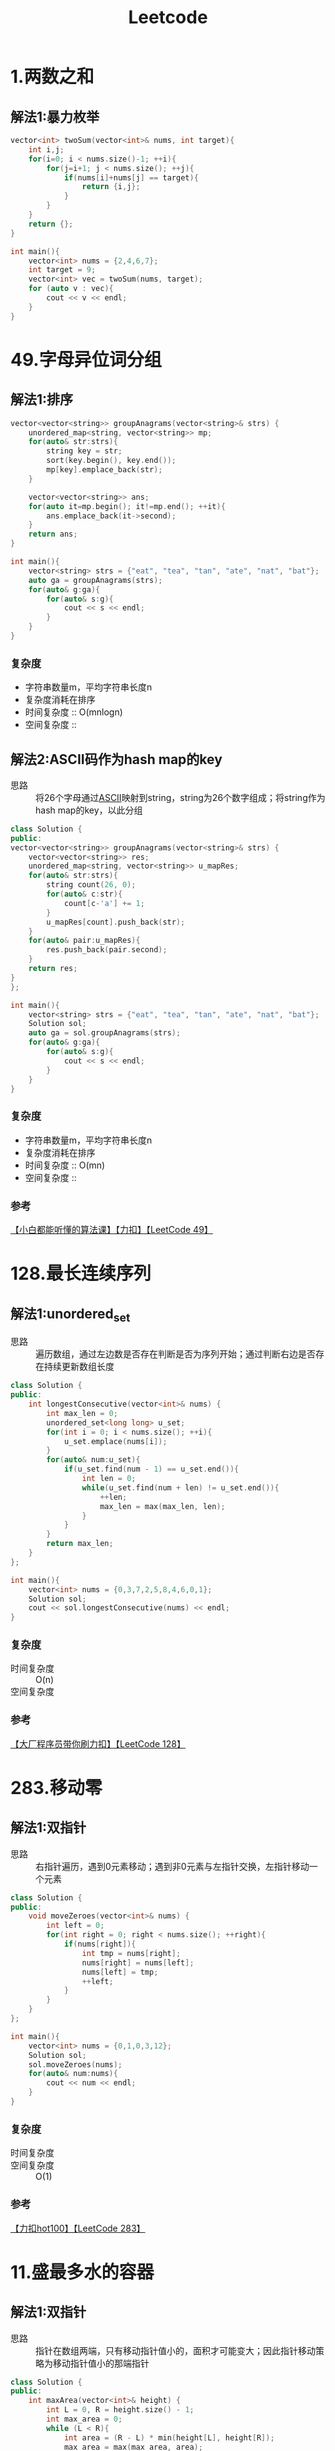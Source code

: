 #+title: Leetcode
#+startup: show2levels

* 1.两数之和
** 解法1:暴力枚举
#+begin_src cpp :results output :includes '(<vector> <iostream>) :main no :namespaces std
vector<int> twoSum(vector<int>& nums, int target){
    int i,j;
    for(i=0; i < nums.size()-1; ++i){
        for(j=i+1; j < nums.size(); ++j){
            if(nums[i]+nums[j] == target){
                return {i,j};
            }
        }
    }
    return {};
}

int main(){
    vector<int> nums = {2,4,6,7};
    int target = 9;
    vector<int> vec = twoSum(nums, target);
    for (auto v : vec){
        cout << v << endl;
    }
}

#+end_src

#+RESULTS:
: 0
: 3
* 49.字母异位词分组
** 解法1:排序
#+begin_src cpp :results output :includes '(<vector> <iostream> <algorithm> <unordered_map>) :main no :namespaces std
vector<vector<string>> groupAnagrams(vector<string>& strs) {
    unordered_map<string, vector<string>> mp;
    for(auto& str:strs){
        string key = str;
        sort(key.begin(), key.end());
        mp[key].emplace_back(str);
    }

    vector<vector<string>> ans;
    for(auto it=mp.begin(); it!=mp.end(); ++it){
        ans.emplace_back(it->second);
    }
    return ans;
}

int main(){
    vector<string> strs = {"eat", "tea", "tan", "ate", "nat", "bat"};
    auto ga = groupAnagrams(strs);
    for(auto& g:ga){
        for(auto& s:g){
            cout << s << endl;
        }
    }
}
#+end_src

#+RESULTS:
: bat
: tan
: nat
: eat
: tea
: ate
*** 复杂度
- 字符串数量m，平均字符串长度n
- 复杂度消耗在排序
- 时间复杂度 :: O(mnlogn)
- 空间复杂度 ::
** 解法2:ASCII码作为hash map的key
- 思路 :: 将26个字母通过[[id:bc0b7272-ae2a-43e6-9727-0992493ddc04][ASCII]]映射到string，string为26个数字组成；将string作为hash map的key，以此分组
#+begin_src cpp :results output :includes '(<vector> <iostream> <algorithm> <unordered_map>) :main no :namespaces std
class Solution {
public:
vector<vector<string>> groupAnagrams(vector<string>& strs) {
    vector<vector<string>> res;
    unordered_map<string, vector<string>> u_mapRes;
    for(auto& str:strs){
        string count(26, 0);
        for(auto& c:str){
            count[c-'a'] += 1;
        }
        u_mapRes[count].push_back(str);
    }
    for(auto& pair:u_mapRes){
        res.push_back(pair.second);
    }
    return res;
}
};

int main(){
    vector<string> strs = {"eat", "tea", "tan", "ate", "nat", "bat"};
    Solution sol;
    auto ga = sol.groupAnagrams(strs);
    for(auto& g:ga){
        for(auto& s:g){
            cout << s << endl;
        }
    }
}
#+end_src

#+RESULTS:
: bat
: tan
: nat
: eat
: tea
: ate
*** 复杂度
- 字符串数量m，平均字符串长度n
- 复杂度消耗在排序
- 时间复杂度 :: O(mn)
- 空间复杂度 ::
*** 参考
[[https://www.bilibili.com/video/BV1Fm42157HG/?spm_id_from=333.337.search-card.all.click&vd_source=4441bc96046659b39d059d583f36ff52][【小白都能听懂的算法课】【力扣】【LeetCode 49】]]
* 128.最长连续序列
** 解法1:unordered_set
- 思路 :: 遍历数组，通过左边数是否存在判断是否为序列开始；通过判断右边是否存在持续更新数组长度
#+begin_src cpp :results output :includes '(<vector> <iostream> <algorithm> <unordered_set>) :main no :namespaces std
class Solution {
public:
    int longestConsecutive(vector<int>& nums) {
        int max_len = 0;
        unordered_set<long long> u_set;
        for(int i = 0; i < nums.size(); ++i){
            u_set.emplace(nums[i]);
        }
        for(auto& num:u_set){
            if(u_set.find(num - 1) == u_set.end()){
                int len = 0;
                while(u_set.find(num + len) != u_set.end()){
                    ++len;
                    max_len = max(max_len, len);
                }
            }
        }
        return max_len;
    }
};

int main(){
    vector<int> nums = {0,3,7,2,5,8,4,6,0,1};
    Solution sol;
    cout << sol.longestConsecutive(nums) << endl;
}
#+end_src

#+RESULTS:
: 9
*** 复杂度
- 时间复杂度 :: O(n)
- 空间复杂度 ::
*** 参考
[[https://www.bilibili.com/video/BV1qqHKetETN?spm_id_from=333.788.videopod.sections&vd_source=4441bc96046659b39d059d583f36ff52][【大厂程序员带你刷力扣】【LeetCode 128】]]
* 283.移动零
** 解法1:双指针
- 思路 :: 右指针遍历，遇到0元素移动；遇到非0元素与左指针交换，左指针移动一个元素
#+begin_src cpp :results output :includes '(<vector> <iostream> <algorithm> <unordered_set>) :main no :namespaces std
class Solution {
public:
    void moveZeroes(vector<int>& nums) {
        int left = 0;
        for(int right = 0; right < nums.size(); ++right){
            if(nums[right]){
                int tmp = nums[right];
                nums[right] = nums[left];
                nums[left] = tmp;
                ++left;
            }
        }
    }
};

int main(){
    vector<int> nums = {0,1,0,3,12};
    Solution sol;
    sol.moveZeroes(nums);
    for(auto& num:nums){
        cout << num << endl;
    }
}
#+end_src

#+RESULTS:
: 1
: 3
: 12
: 0
: 0

*** 复杂度
- 时间复杂度 ::
- 空间复杂度 :: O(1)
*** 参考
[[https://www.bilibili.com/video/BV1tZtVeUE2o/?spm_id_from=333.337.search-card.all.click&vd_source=4441bc96046659b39d059d583f36ff52][【力扣hot100】【LeetCode 283】]]
* 11.盛最多水的容器
** 解法1:双指针
- 思路 :: 指针在数组两端，只有移动指针值小的，面积才可能变大；因此指针移动策略为移动指针值小的那端指针
#+begin_src cpp :results output :includes '(<vector> <iostream> <algorithm> <unordered_set>) :main no :namespaces std
class Solution {
public:
    int maxArea(vector<int>& height) {
        int L = 0, R = height.size() - 1;
        int max_area = 0;
        while (L < R){
            int area = (R - L) * min(height[L], height[R]);
            max_area = max(max_area, area);
            if (height[L] < height[R]){
                ++L;
            } else {
                --R;
            }
        }
        return max_area;
    }
};

int main(){
    vector<int> height = {1,8,6,2,5,4,8,3,7};
    Solution sol;
    cout << sol.maxArea(height) << endl;
}
#+end_src

#+RESULTS:
: 49

*** 复杂度
*** 参考
[[https://www.bilibili.com/video/BV1Dm411k78M/?spm_id_from=333.337.search-card.all.click&vd_source=4441bc96046659b39d059d583f36ff52][【小白都能听懂的算法课】【力扣】【Leetcode11】]]
* 15.三数之和
** 解法1:双指针
- 思路 :: 排序数字；第一个数从左到右遍历(需去重)；同时第二、三个数用双指针控制，第二个数向第三个数遍历，期间三数之和相加结果符合要求，就放入结果数组；相加结果小了，移动第二个数的指针；大了，移动第三个数的指针
#+begin_src cpp :results output :includes '(<vector> <iostream> <algorithm> <unordered_set>) :main no :namespaces std
class Solution {
public:
    vector<vector<int>> threeSum(vector<int>& nums) {
        vector<vector<int>> res;
        sort(nums.begin(), nums.end());
        for (int a = 0; a < nums.size(); ++a){
            if (a > 0 && nums[a] == nums[a - 1]){
                continue;
            }
            int left = a + 1, right = nums.size() - 1;
            while (left < right) {
                if (nums[a] + nums[left] + nums[right] == 0){
                    res.push_back({nums[a], nums[left], nums[right]});
                    ++left;
                    while (left < right && nums[left - 1] == nums[left]){
                        ++left;
                    }
                } else if (nums[a] + nums[left] + nums[right] < 0) {
                    ++left;
                } else {
                    --right;
                }
            }
        }
        return res;
    }
};

int main(){
    vector<int> nums = {-1,0,1,2,-1,-4};
    Solution sol;
    auto vec = sol.threeSum(nums);
    for (auto& v:vec) {
        for (auto& vv:v) {
            cout << vv << endl;
        }
    }
}
#+end_src

#+RESULTS:
: -1
: -1
: 2
: -1
: 0
: 1

*** 复杂度
- 时间复杂度 :: O(n^2)
- 空间复杂度 ::
*** 参考
[[https://www.bilibili.com/video/BV1Ux4y127uZ/?spm_id_from=333.337.search-card.all.click&vd_source=4441bc96046659b39d059d583f36ff52][【小白都能听懂的算法课】【力扣】【Leetcode15】]]
* 42.接雨水
** 解法1:双指针
- 思路 ::
*** 复杂度
*** 参考

